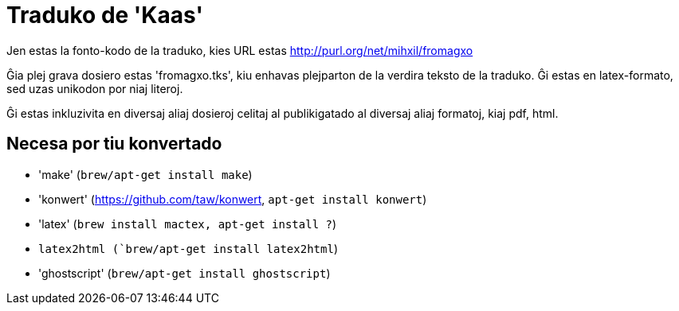 = Traduko de 'Kaas'

Jen estas la fonto-kodo de la traduko, kies URL estas http://purl.org/net/mihxil/fromagxo

Ĝia plej grava dosiero estas 'fromagxo.tks', kiu enhavas plejparton de la verdira teksto de la traduko. Ĝi estas en latex-formato, sed uzas unikodon por niaj literoj.

Ĝi estas inkluzivita en diversaj aliaj dosieroj celitaj al publikigatado al diversaj aliaj formatoj, kiaj pdf, html.

== Necesa por tiu konvertado

- 'make' (`brew/apt-get install make`)
- 'konwert' (https://github.com/taw/konwert, `apt-get install konwert`)
- 'latex' (`brew install mactex, apt-get install ?`)
- `latex2html (`brew/apt-get install latex2html`)
- 'ghostscript' (`brew/apt-get install ghostscript`)

